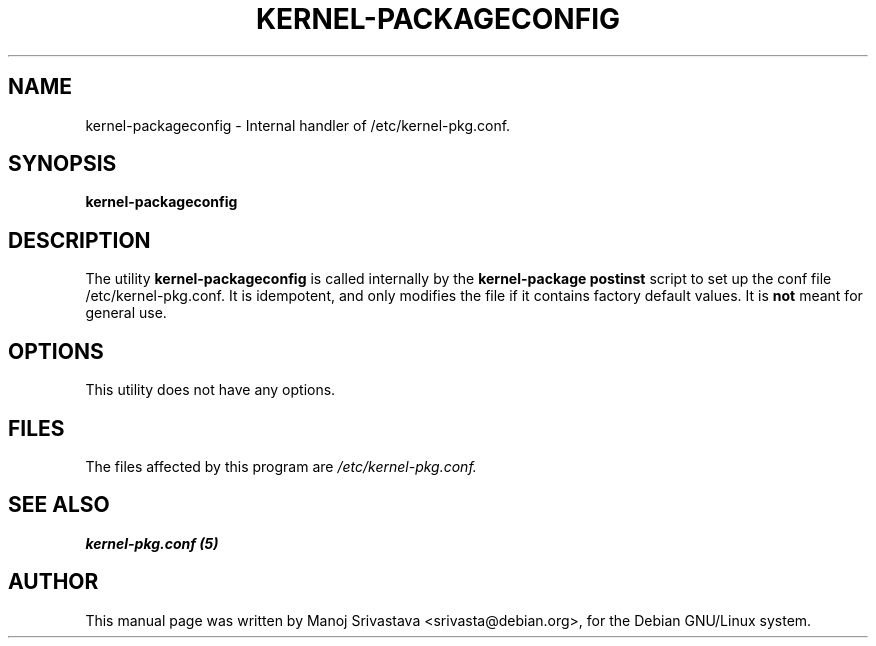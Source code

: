.\" Hey, Emacs! This is an -*- nroff -*- source file.
.\" Copyright (c) 1997 Manoj Srivastava <srivasta@debian.org>
.\"
.\" This is free documentation; you can redistribute it and/or
.\" modify it under the terms of the GNU General Public License as
.\" published by the Free Software Foundation; either version 2 of
.\" the License, or (at your option) any later version.
.\"
.\" The GNU General Public License's references to "object code"
.\" and "executables" are to be interpreted as the output of any
.\" document formatting or typesetting system, including
.\" intermediate and printed output.
.\"
.\" This manual is distributed in the hope that it will be useful,
.\" but WITHOUT ANY WARRANTY; without even the implied warranty of
.\" MERCHANTABILITY or FITNESS FOR A PARTICULAR PURPOSE.  See the
.\" GNU General Public License for more details.
.\"
.\" You should have received a copy of the GNU General Public
.\" License along with this manual; if not, write to the Free
.\" Software Foundation, Inc., 675 Mass Ave, Cambridge, MA 02139,
.\" USA.
.\"
.\"
.\"    $Id: kernel-packageconfig.8,v 1.2 1997/06/03 00:24:04 srivasta Exp $
.\"
.TH KERNEL\-PACKAGECONFIG 8 "Jan 7 1997" "Debian" "Debian GNU/Linux manual"
.SH NAME
kernel\-packageconfig \- Internal handler of /etc/kernel\-pkg.conf.
.SH SYNOPSIS
.B kernel\-packageconfig
.SH DESCRIPTION
The utility
.B kernel\-packageconfig
is called internally by the 
.B kernel\-package postinst
script to set up the conf file /etc/kernel\-pkg.conf.
It is idempotent, and only modifies the file if it contains factory
default values. It is 
.B not
meant for general use.
.SH OPTIONS
This utility does not have any options.
.SH FILES
The files affected by this program are
.I /etc/kernel\-pkg.conf.
.SH "SEE ALSO"
.B kernel\-pkg.conf (5)
.SH AUTHOR
This manual page was written by Manoj Srivastava <srivasta@debian.org>,
for the Debian GNU/Linux system.

